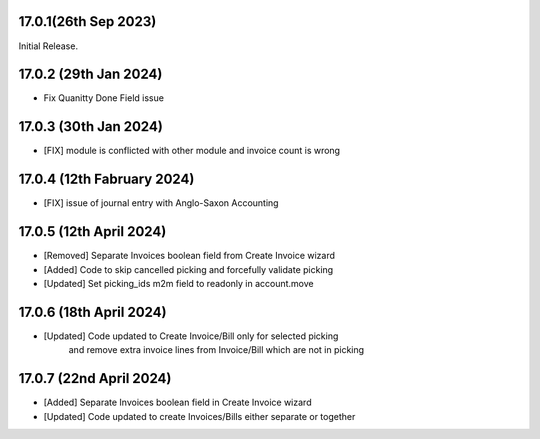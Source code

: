 17.0.1(26th Sep 2023)
-----------------------

Initial Release.

17.0.2 (29th Jan 2024)
-----------------------

- Fix Quanitty Done Field issue

17.0.3 (30th Jan 2024)
-----------------------

- [FIX] module is conflicted with other module and invoice count is wrong

17.0.4 (12th Fabruary 2024)
-----------------------

- [FIX] issue of journal entry with Anglo-Saxon Accounting

17.0.5 (12th April 2024)
-----------------------
- [Removed] Separate Invoices boolean field from Create Invoice wizard
- [Added] Code to skip cancelled picking and forcefully validate picking
- [Updated] Set picking_ids m2m field to readonly in account.move

17.0.6 (18th April 2024)
------------------------
- [Updated] Code updated to Create Invoice/Bill only for selected picking 
            and remove extra invoice lines from Invoice/Bill which are not in picking

17.0.7 (22nd April 2024)
------------------------
- [Added] Separate Invoices boolean field in Create Invoice wizard
- [Updated] Code updated to create Invoices/Bills either separate or together